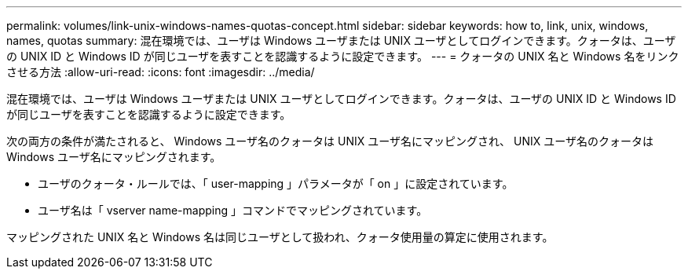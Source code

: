 ---
permalink: volumes/link-unix-windows-names-quotas-concept.html 
sidebar: sidebar 
keywords: how to, link, unix, windows, names, quotas 
summary: 混在環境では、ユーザは Windows ユーザまたは UNIX ユーザとしてログインできます。クォータは、ユーザの UNIX ID と Windows ID が同じユーザを表すことを認識するように設定できます。 
---
= クォータの UNIX 名と Windows 名をリンクさせる方法
:allow-uri-read: 
:icons: font
:imagesdir: ../media/


[role="lead"]
混在環境では、ユーザは Windows ユーザまたは UNIX ユーザとしてログインできます。クォータは、ユーザの UNIX ID と Windows ID が同じユーザを表すことを認識するように設定できます。

次の両方の条件が満たされると、 Windows ユーザ名のクォータは UNIX ユーザ名にマッピングされ、 UNIX ユーザ名のクォータは Windows ユーザ名にマッピングされます。

* ユーザのクォータ・ルールでは、「 user-mapping 」パラメータが「 on 」に設定されています。
* ユーザ名は「 vserver name-mapping 」コマンドでマッピングされています。


マッピングされた UNIX 名と Windows 名は同じユーザとして扱われ、クォータ使用量の算定に使用されます。
